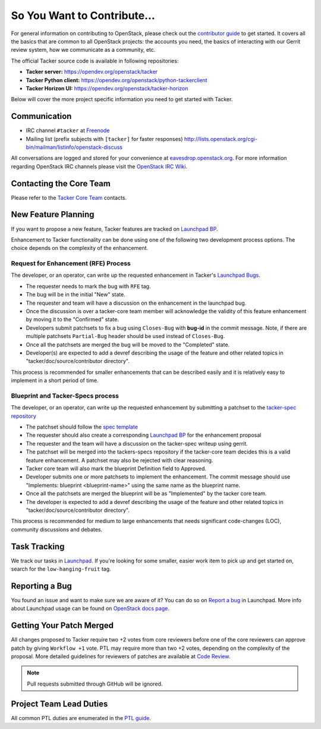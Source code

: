 ============================
So You Want to Contribute...
============================

For general information on contributing to OpenStack, please check out the
`contributor guide <https://docs.openstack.org/contributors/>`_ to get started.
It covers all the basics that are common to all OpenStack projects: the
accounts you need, the basics of interacting with our Gerrit review system,
how we communicate as a community, etc.


The official Tacker source code is available in following repositories:

* **Tacker server:** https://opendev.org/openstack/tacker
* **Tacker Python client:** https://opendev.org/openstack/python-tackerclient
* **Tacker Horizon UI:** https://opendev.org/openstack/tacker-horizon

Below will cover the more project specific information you need to get started
with Tacker.

Communication
~~~~~~~~~~~~~
* IRC channel ``#tacker`` at `Freenode`_
* Mailing list (prefix subjects with ``[tacker]`` for faster responses)
  http://lists.openstack.org/cgi-bin/mailman/listinfo/openstack-discuss

All conversations are logged and stored for your
convenience at `eavesdrop.openstack.org`_. For more information regarding
OpenStack IRC channels please visit the `OpenStack IRC Wiki`_.

.. _`Freenode`: https://freenode.net
.. _`OpenStack IRC Wiki`: https://wiki.openstack.org/wiki/IRC
.. _`eavesdrop.openstack.org`: http://eavesdrop.openstack.org/irclogs/%23tacker/

Contacting the Core Team
~~~~~~~~~~~~~~~~~~~~~~~~
Please refer to the `Tacker Core Team
<https://review.opendev.org/#/admin/groups/378,members>`_ contacts.

New Feature Planning
~~~~~~~~~~~~~~~~~~~~
If you want to propose a new feature, Tacker features are tracked on
`Launchpad BP`_.

Enhancement to Tacker functionality can be done using one of the following
two development process options. The choice depends on the complexity of the
enhancement.

Request for Enhancement (RFE) Process
^^^^^^^^^^^^^^^^^^^^^^^^^^^^^^^^^^^^^
The developer, or an operator, can write up the requested enhancement in
Tacker's `Launchpad Bugs`_.

* The requester needs to mark the bug with ``RFE`` tag.
* The bug will be in the initial "New" state.
* The requester and team will have a discussion on the enhancement in the
  launchpad bug.
* Once the discussion is over a tacker-core team member will acknowledge the
  validity of this feature enhancement by moving it to the "Confirmed" state.
* Developers submit patchsets to fix a bug using ``Closes-Bug`` with **bug-id**
  in the commit message.
  Note, if there are multiple patchsets ``Partial-Bug`` header should be used
  instead of ``Closes-Bug``.
* Once all the patchsets are merged the bug will be moved to the "Completed"
  state.
* Developer(s) are expected to add a devref describing the usage of the feature
  and other related topics in "tacker/doc/source/contributor directory".

This process is recommended for smaller enhancements that can be described
easily and it is relatively easy to implement in a short period of time.

Blueprint and Tacker-Specs process
^^^^^^^^^^^^^^^^^^^^^^^^^^^^^^^^^^
The developer, or an operator, can write up the requested enhancement by
submitting a patchset to the `tacker-spec repository`_

* The patchset should follow the `spec template`_
* The requester should also create a corresponding `Launchpad BP`_
  for the enhancement proposal
* The requester and the team will have a discussion on the tacker-spec
  writeup using gerrit.
* The patchset will be merged into the tackers-specs repository if the
  tacker-core team decides this is a valid feature enhancement. A patchset
  may also be rejected with clear reasoning.
* Tacker core team will also mark the blueprint Definition field to Approved.
* Developer submits one or more patchsets to implement the enhancement. The
  commit message should use "Implements: blueprint <blueprint-name>" using
  the same name as the blueprint name.
* Once all the patchsets are merged the blueprint will be as "Implemented" by
  the tacker core team.
* The developer is expected to add a devref describing the usage of the feature
  and other related topics in "tacker/doc/source/contributor directory".

This process is recommended for medium to large enhancements that needs
significant code-changes (LOC), community discussions and debates.

.. _`Launchpad BP`: https://blueprints.launchpad.net/tacker
.. _`Launchpad Bugs`: https://bugs.launchpad.net/tacker
.. _`tacker-spec repository`: https://opendev.org/openstack/tacker-specs
.. _`spec template`: https://opendev.org/openstack/tacker-specs/src/branch/master/specs/template.rst

Task Tracking
~~~~~~~~~~~~~
We track our tasks in `Launchpad
<https://launchpad.net/tacker>`_.
If you're looking for some smaller, easier work item to pick up and get started
on, search for the ``low-hanging-fruit`` tag.

Reporting a Bug
~~~~~~~~~~~~~~~
You found an issue and want to make sure we are aware of it? You can do so on
`Report a bug
<https://bugs.launchpad.net/tacker/+filebug>`_ in Launchpad.
More info about Launchpad usage can be found on `OpenStack docs page
<https://docs.openstack.org/contributors/common/task-tracking.html#launchpad>`_.

Getting Your Patch Merged
~~~~~~~~~~~~~~~~~~~~~~~~~
All changes proposed to Tacker require two +2 votes from core reviewers
before one of the core reviewers can approve patch by giving
``Workflow +1`` vote.
PTL may require more than two +2 votes, depending on the complexity of the
proposal.
More detailed guidelines for reviewers of patches are available at
`Code Review
<https://docs.opendev.org/opendev/infra-manual/latest/developers.html#code-review>`_.

.. note::

    Pull requests submitted through GitHub will be ignored.

Project Team Lead Duties
~~~~~~~~~~~~~~~~~~~~~~~~
All common PTL duties are enumerated in the `PTL guide
<https://docs.openstack.org/project-team-guide/ptl.html>`_.
